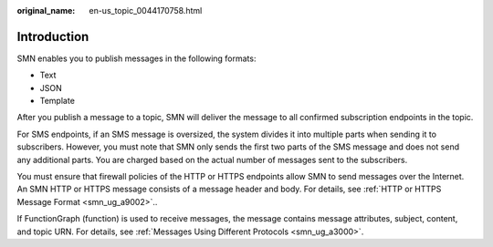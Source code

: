 :original_name: en-us_topic_0044170758.html

.. _en-us_topic_0044170758:

Introduction
============

SMN enables you to publish messages in the following formats:

-  Text
-  JSON
-  Template

After you publish a message to a topic, SMN will deliver the message to all confirmed subscription endpoints in the topic.

For SMS endpoints, if an SMS message is oversized, the system divides it into multiple parts when sending it to subscribers. However, you must note that SMN only sends the first two parts of the SMS message and does not send any additional parts. You are charged based on the actual number of messages sent to the subscribers.

You must ensure that firewall policies of the HTTP or HTTPS endpoints allow SMN to send messages over the Internet. An SMN HTTP or HTTPS message consists of a message header and body. For details, see :ref:`HTTP or HTTPS Message Format <smn_ug_a9002>`..

If FunctionGraph (function) is used to receive messages, the message contains message attributes, subject, content, and topic URN. For details, see :ref:`Messages Using Different Protocols <smn_ug_a3000>`.
